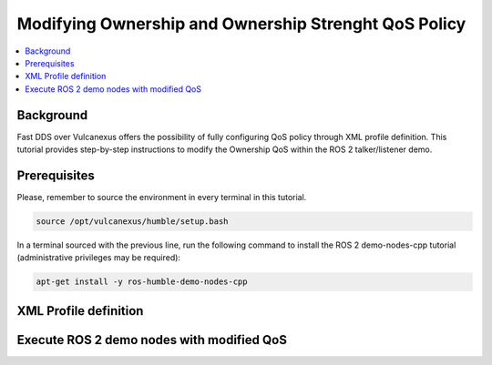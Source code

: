 .. _tutorials_qos_ownership_ownership:

Modifying Ownership and Ownership Strenght QoS Policy
=====================================================

.. contents::
    :depth: 2
    :local:
    :backlinks: none

Background
----------

Fast DDS over Vulcanexus offers the possibility of fully configuring QoS policy through XML profile definition.
This tutorial provides step-by-step instructions to modify the Ownership QoS within the ROS 2 talker/listener demo.

Prerequisites
-------------

Please, remember to source the environment in every terminal in this tutorial.

.. code-block:: bash

    source /opt/vulcanexus/humble/setup.bash

In a terminal sourced with the previous line, run the following command to install the ROS 2 demo-nodes-cpp tutorial
(administrative privileges may be required):

.. code-block:: bash

    apt-get install -y ros-humble-demo-nodes-cpp

XML Profile definition
----------------------


Execute ROS 2 demo nodes with modified QoS
------------------------------------------


